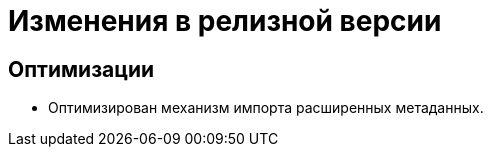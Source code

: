 = Изменения в релизной версии

== Оптимизации

* Оптимизирован механизм импорта расширенных метаданных.